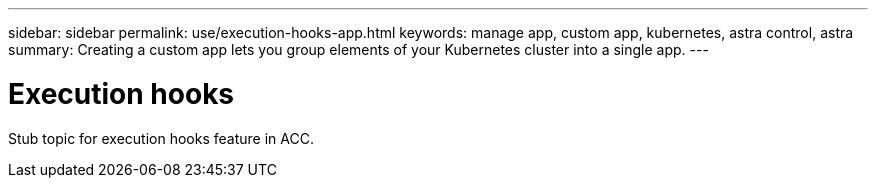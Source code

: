 ---
sidebar: sidebar
permalink: use/execution-hooks-app.html
keywords: manage app, custom app, kubernetes, astra control, astra
summary: Creating a custom app lets you group elements of your Kubernetes cluster into a single app.
---

= Execution hooks
:hardbreaks:
:icons: font
:imagesdir: ../media/use/

[.lead]
Stub topic for execution hooks feature in ACC.
